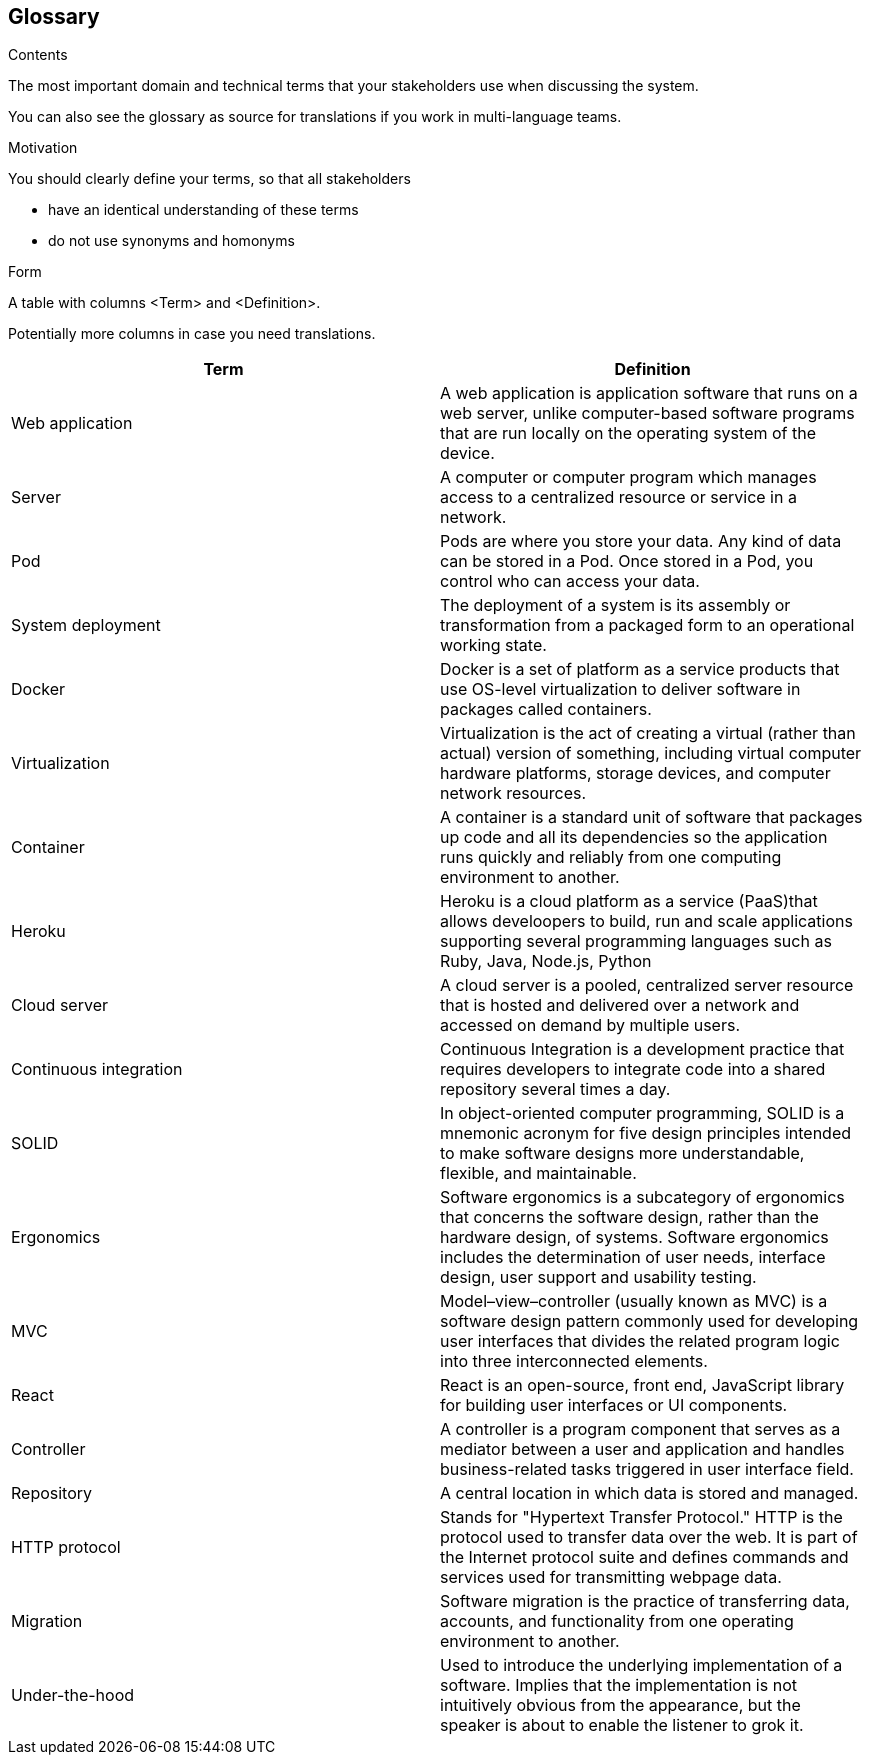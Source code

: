 [[section-glossary]]
== Glossary



[role="arc42help"]
****
.Contents
The most important domain and technical terms that your stakeholders use when discussing the system.

You can also see the glossary as source for translations if you work in multi-language teams.

.Motivation
You should clearly define your terms, so that all stakeholders

* have an identical understanding of these terms
* do not use synonyms and homonyms

.Form
A table with columns <Term> and <Definition>.

Potentially more columns in case you need translations.

****

[options="header"]
|===
| Term         | Definition
| Web application     | A web application is application software that runs on a web server, unlike computer-based software programs that are run locally on the operating system of the device.
| Server     | A computer or computer program which manages access to a centralized resource or service in a network.
| Pod     | Pods are where you store your data. Any kind of data can be stored in a Pod. Once stored in a Pod, you control who can access your data.
| System deployment     | The deployment of a system is its assembly or transformation from a packaged form to an operational working state.
| Docker     | Docker is a set of platform as a service products that use OS-level virtualization to deliver software in packages called containers.
| Virtualization     | Virtualization is the act of creating a virtual (rather than actual) version of something, including virtual computer hardware platforms, storage devices, and computer network resources.
| Container     | A container is a standard unit of software that packages up code and all its dependencies so the application runs quickly and reliably from one computing environment to another.
| Heroku     | Heroku is a cloud platform as a service (PaaS)that allows develoopers to build, run and scale applications supporting several programming languages such as Ruby, Java, Node.js, Python
| Cloud server     | A cloud server is a pooled, centralized server resource that is hosted and delivered over a network and accessed on demand by multiple users.
| Continuous integration   | Continuous Integration is a development practice that requires developers to integrate code into a shared repository several times a day.
| SOLID     | In object-oriented computer programming, SOLID is a mnemonic acronym for five design principles intended to make software designs more understandable, flexible, and maintainable.
| Ergonomics     | Software ergonomics is a subcategory of ergonomics that concerns the software design, rather than the hardware design, of systems. Software ergonomics includes the determination of user needs, interface design, user support and usability testing.
| MVC     | Model–view–controller (usually known as MVC) is a software design pattern commonly used for developing user interfaces that divides the related program logic into three interconnected elements.
| React    | React is an open-source, front end, JavaScript library for building user interfaces or UI components. 
| Controller    | A controller is a program component that serves as a mediator between a user and application and handles business-related tasks triggered in user interface field.
| Repository    | A central location in which data is stored and managed.
| HTTP protocol    | Stands for "Hypertext Transfer Protocol." HTTP is the protocol used to transfer data over the web. It is part of the Internet protocol suite and defines commands and services used for transmitting webpage data.
| Migration    | Software migration is the practice of transferring data, accounts, and functionality from one operating environment to another.
| Under-the-hood   | Used to introduce the underlying implementation of a software. Implies that the implementation is not intuitively obvious from the appearance, but the speaker is about to enable the listener to grok it.
|===
